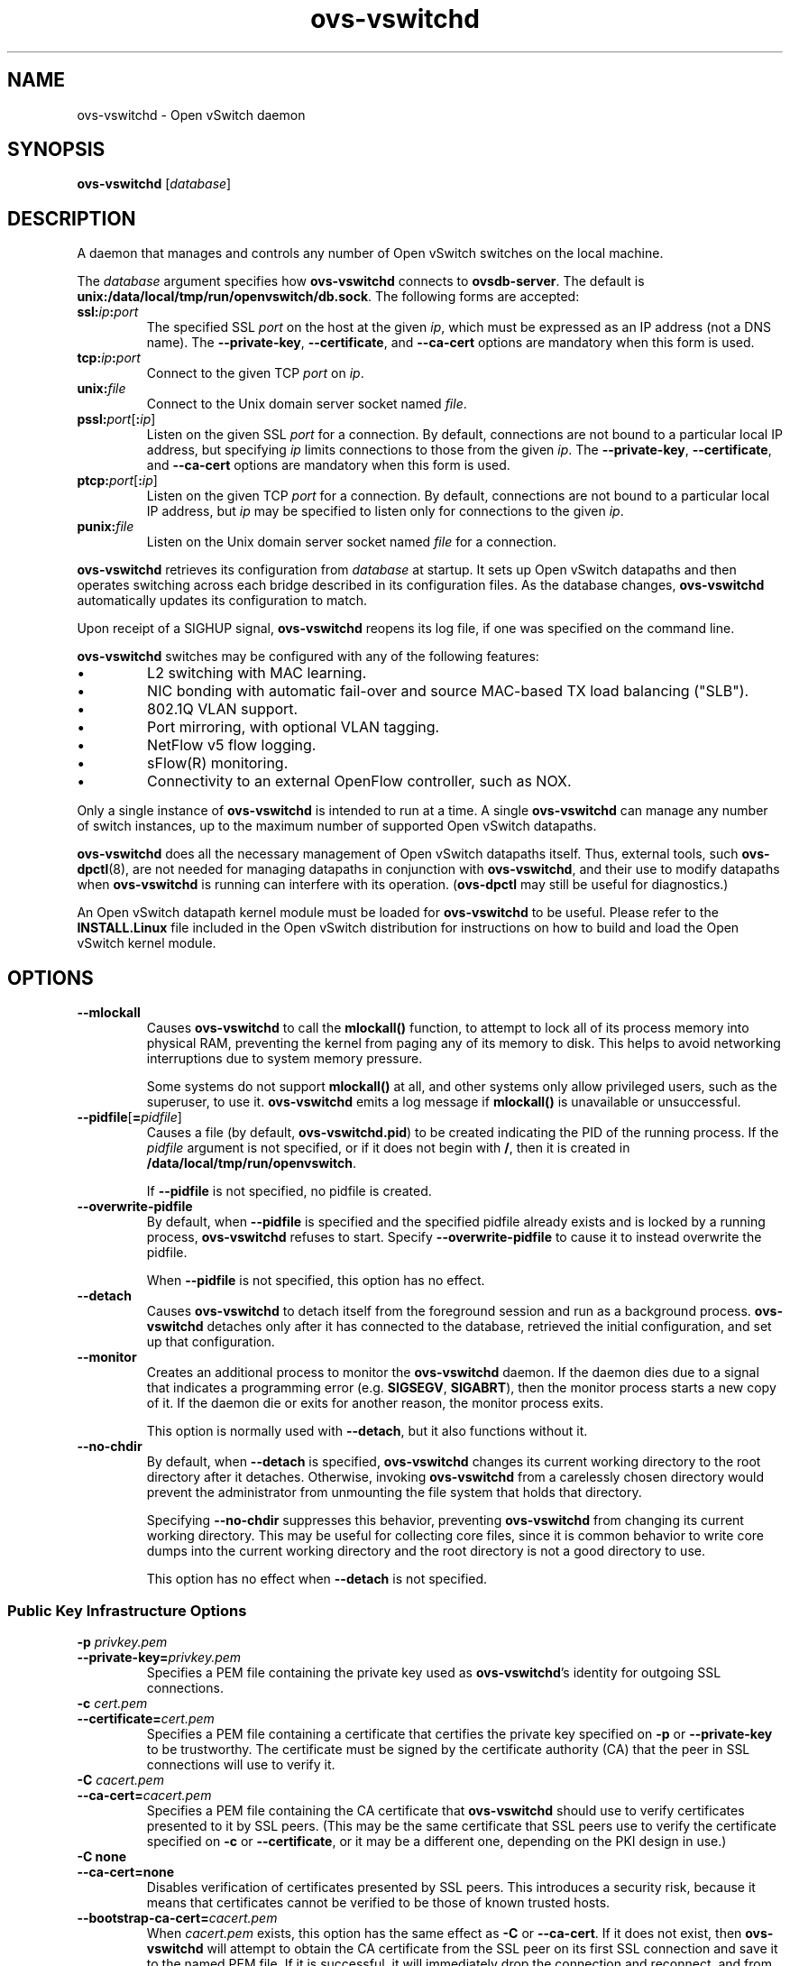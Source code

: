 .\" -*- nroff -*-
.de IQ
.  br
.  ns
.  IP "\\$1"
..
.TH ovs\-vswitchd 8 "June 2009" "Open vSwitch" "Open vSwitch Manual"
.\" This program's name:
.ds PN ovs\-vswitchd
.\" SSL peer program's name:
.ds SN ovs\-controller
.
.SH NAME
ovs\-vswitchd \- Open vSwitch daemon
.
.SH SYNOPSIS
\fBovs\-vswitchd \fR[\fIdatabase\fR]
.
.SH DESCRIPTION
A daemon that manages and controls any number of Open vSwitch switches
on the local machine.
.PP
The \fIdatabase\fR argument specifies how \fBovs\-vswitchd\fR connects
to \fBovsdb\-server\fR.  The default is \fBunix:/data/local/tmp/run/openvswitch/db.sock\fR.
The following forms are accepted:
.IP "\fBssl:\fIip\fB:\fIport\fR"
The specified SSL \fIport\fR on the host at the given \fIip\fR, which
must be expressed as an IP address (not a DNS name).  The
\fB\-\-private\-key\fR, \fB\-\-certificate\fR, and \fB\-\-ca\-cert\fR
options are mandatory when this form is used.
.
.IP "\fBtcp:\fIip\fB:\fIport\fR"
Connect to the given TCP \fIport\fR on \fIip\fR.
.
.IP "\fBunix:\fIfile\fR"
Connect to the Unix domain server socket named \fIfile\fR.
.IP "\fBpssl:\fIport\fR[\fB:\fIip\fR]"
Listen on the given SSL \fIport\fR for a connection.  By default,
connections are not bound to a particular local IP address, but
specifying \fIip\fR limits connections to those from the given
\fIip\fR.  The \fB\-\-private\-key\fR, \fB\-\-certificate\fR, and
\fB\-\-ca\-cert\fR options are mandatory when this form is used.
.
.IP "\fBptcp:\fIport\fR[\fB:\fIip\fR]"
Listen on the given TCP \fIport\fR for a connection.  By default,
connections are not bound to a particular local IP address, but
\fIip\fR may be specified to listen only for connections to the given
\fIip\fR.
.
.IP "\fBpunix:\fIfile\fR"
Listen on the Unix domain server socket named \fIfile\fR for a
connection.
.PP
\fBovs\-vswitchd\fR retrieves its configuration from \fIdatabase\fR at
startup.  It sets up Open vSwitch datapaths and then operates
switching across each bridge described in its configuration files.  As
the database changes, \fBovs\-vswitchd\fR automatically updates its
configuration to match.
.PP
Upon receipt of a SIGHUP signal, \fBovs\-vswitchd\fR reopens its log
file, if one was specified on the command line.
.PP
\fBovs\-vswitchd\fR switches may be configured with any of the following
features:
.
.IP \(bu
L2 switching with MAC learning.
.
.IP \(bu
NIC bonding with automatic fail-over and source MAC-based TX load
balancing ("SLB").
.
.IP \(bu
802.1Q VLAN support.
.
.IP \(bu
Port mirroring, with optional VLAN tagging.
.
.IP \(bu
NetFlow v5 flow logging.
.
.IP \(bu
sFlow(R) monitoring.
.
.IP \(bu
Connectivity to an external OpenFlow controller, such as NOX.
.
.PP
Only a single instance of \fBovs\-vswitchd\fR is intended to run at a time.
A single \fBovs\-vswitchd\fR can manage any number of switch instances, up
to the maximum number of supported Open vSwitch datapaths.
.PP
\fBovs\-vswitchd\fR does all the necessary management of Open vSwitch datapaths
itself.  Thus, external tools, such \fBovs\-dpctl\fR(8), are not needed for
managing datapaths in conjunction with \fBovs\-vswitchd\fR, and their use
to modify datapaths when \fBovs\-vswitchd\fR is running can interfere with
its operation.  (\fBovs\-dpctl\fR may still be useful for diagnostics.)
.PP
An Open vSwitch datapath kernel module must be loaded for \fBovs\-vswitchd\fR
to be useful.  Please refer to the \fBINSTALL.Linux\fR file included in the
Open vSwitch distribution for instructions on how to build and load
the Open vSwitch kernel module.
.PP
.SH OPTIONS
.IP "\fB\-\-mlockall\fR"
Causes \fBovs\-vswitchd\fR to call the \fBmlockall()\fR function, to
attempt to lock all of its process memory into physical RAM,
preventing the kernel from paging any of its memory to disk.  This
helps to avoid networking interruptions due to system memory pressure.
.IP
Some systems do not support \fBmlockall()\fR at all, and other systems
only allow privileged users, such as the superuser, to use it.
\fBovs\-vswitchd\fR emits a log message if \fBmlockall()\fR is
unavailable or unsuccessful.
.
.ds DD \
\fBovs\-vswitchd\fR detaches only after it has connected to the \
database, retrieved the initial configuration, and set up that \
configuration.
.TP
\fB\-\-pidfile\fR[\fB=\fIpidfile\fR]
Causes a file (by default, \fB\*(PN.pid\fR) to be created indicating
the PID of the running process.  If the \fIpidfile\fR argument is not
specified, or
if it does not begin with \fB/\fR, then it is created in
\fB/data/local/tmp/run/openvswitch\fR.
.IP
If \fB\-\-pidfile\fR is not specified, no pidfile is created.
.
.TP
\fB\-\-overwrite\-pidfile\fR
By default, when \fB\-\-pidfile\fR is specified and the specified pidfile 
already exists and is locked by a running process, \fB\*(PN\fR refuses 
to start.  Specify \fB\-\-overwrite\-pidfile\fR to cause it to instead 
overwrite the pidfile.
.IP
When \fB\-\-pidfile\fR is not specified, this option has no effect.
.
.TP
\fB\-\-detach\fR
Causes \fB\*(PN\fR to detach itself from the foreground session and
run as a background process. \*(DD
.
.TP
\fB\-\-monitor\fR
Creates an additional process to monitor the \fB\*(PN\fR daemon.  If
the daemon dies due to a signal that indicates a programming error
(e.g. \fBSIGSEGV\fR, \fBSIGABRT\fR), then the monitor process starts a
new copy of it.  If the daemon die or exits for another reason, the
monitor process exits.
.IP
This option is normally used with \fB\-\-detach\fR, but it also
functions without it.
.
.TP
\fB\-\-no\-chdir\fR
By default, when \fB\-\-detach\fR is specified, \fB\*(PN\fR 
changes its current working directory to the root directory after it 
detaches.  Otherwise, invoking \fB\*(PN\fR from a carelessly chosen 
directory would prevent the administrator from unmounting the file 
system that holds that directory.
.IP
Specifying \fB\-\-no\-chdir\fR suppresses this behavior, preventing
\fB\*(PN\fR from changing its current working directory.  This may be 
useful for collecting core files, since it is common behavior to write 
core dumps into the current working directory and the root directory 
is not a good directory to use.
.IP
This option has no effect when \fB\-\-detach\fR is not specified.
.SS "Public Key Infrastructure Options"
.de IQ
.  br
.  ns
.  IP "\\$1"
..
.IP "\fB\-p\fR \fIprivkey.pem\fR"
.IQ "\fB\-\-private\-key=\fIprivkey.pem\fR"
Specifies a PEM file containing the private key used as \fB\*(PN\fR's
identity for outgoing SSL connections.
.
.IP "\fB\-c\fR \fIcert.pem\fR"
.IQ "\fB\-\-certificate=\fIcert.pem\fR"
Specifies a PEM file containing a certificate that certifies the
private key specified on \fB\-p\fR or \fB\-\-private\-key\fR to be
trustworthy.  The certificate must be signed by the certificate
authority (CA) that the peer in SSL connections will use to verify it.
.
.IP "\fB\-C\fR \fIcacert.pem\fR"
.IQ "\fB\-\-ca\-cert=\fIcacert.pem\fR"
Specifies a PEM file containing the CA certificate that \fB\*(PN\fR
should use to verify certificates presented to it by SSL peers.  (This
may be the same certificate that SSL peers use to verify the
certificate specified on \fB\-c\fR or \fB\-\-certificate\fR, or it may
be a different one, depending on the PKI design in use.)
.
.IP "\fB\-C none\fR"
.IQ "\fB\-\-ca\-cert=none\fR"
Disables verification of certificates presented by SSL peers.  This
introduces a security risk, because it means that certificates cannot
be verified to be those of known trusted hosts.
.IP "\fB\-\-bootstrap\-ca\-cert=\fIcacert.pem\fR"
When \fIcacert.pem\fR exists, this option has the same effect as
\fB\-C\fR or \fB\-\-ca\-cert\fR.  If it does not exist, then
\fB\*(PN\fR will attempt to obtain the CA certificate from the
SSL peer on its first SSL connection and save it to the named PEM
file.  If it is successful, it will immediately drop the connection
and reconnect, and from then on all SSL connections must be
authenticated by a certificate signed by the CA certificate thus
obtained.
.IP
\fBThis option exposes the SSL connection to a man-in-the-middle
attack obtaining the initial CA certificate\fR, but it may be useful
for bootstrapping.
.IP
This option is only useful if the SSL peer sends its CA certificate as
part of the SSL certificate chain.  The SSL protocol does not require
the server to send the CA certificate, but
\fB\*(SN\fR(8) can be configured to do so with the
\fB\-\-peer\-ca\-cert\fR option.
.IP
This option is mutually exclusive with \fB\-C\fR and
\fB\-\-ca\-cert\fR.
.de IQ
.  br
.  ns
.  IP "\\$1"
..
.IP "\fB\-v\fR[\fIspec\fR]
.IQ "\fB\-\-verbose=\fR[\fIspec\fR]
.
Sets logging levels.  Without any \fIspec\fR, sets the log level for
every module and facility to \fBdbg\fR.  Otherwise, \fIspec\fR is a
list of words separated by spaces or commas or colons, up to one from
each category below:
.
.RS
.IP \(bu
A valid module name, as displayed by the \fBvlog/list\fR command on
\fBovs\-appctl\fR(8), limits the log level change to the specified
module.
.
.IP \(bu
\fBsyslog\fR, \fBconsole\fR, or \fBfile\fR, to limit the log level
change to only to the system log, to the console, or to a file,
respectively.
.
.IP \(bu 
\fBoff\fR, \fBemer\fR, \fBerr\fR, \fBwarn\fR, \fBinfo\fR, or
\fBdbg\fR, to control the log level.  Messages of the given severity
or higher will be logged, and messages of lower severity will be
filtered out.  \fBoff\fR filters out all messages.  See
\fBovs\-appctl\fR(8) for a definition of each log level.
.RE
.
.IP
Case is not significant within \fIspec\fR.
.IP
Regardless of the log levels set for \fBfile\fR, logging to a file
will not take place unless \fB\-\-log\-file\fR is also specified (see
below).
.IP
For compatibility with older versions of OVS, \fBany\fR is accepted as
a word but has no effect.
.
.IP "\fB\-v\fR"
.IQ "\fB\-\-verbose\fR"
Sets the maximum logging verbosity level, equivalent to
\fB\-\-verbose=dbg\fR.
.
.\" Python vlog doesn't implement -vPATTERN so only document it if
.\" \*(PY is empty:
.ie dPY
.el \{
.IP "\fB\-vPATTERN:\fIfacility\fB:\fIpattern\fR"
.IQ "\fB\-\-verbose=PATTERN:\fIfacility\fB:\fIpattern\fR"
Sets the log pattern for \fIfacility\fR to \fIpattern\fR.  Refer to
\fBovs\-appctl\fR(8) for a description of the valid syntax for \fIpattern\fR.
\}
.
.TP
\fB\-\-log\-file\fR[\fB=\fIfile\fR]
Enables logging to a file.  If \fIfile\fR is specified, then it is
used as the exact name for the log file.  The default log file name
used if \fIfile\fR is omitted is \fB/data/local/tmp/log/openvswitch/\*(PN.log\fR.
.de IQ
.  br
.  ns
.  IP "\\$1"
..
.IP "\fB\-h\fR"
.IQ "\fB\-\-help\fR"
Prints a brief help message to the console.
.
.IP "\fB\-V\fR"
.IQ "\fB\-\-version\fR"
Prints version information to the console.
.TP
\fB\-\-check\-leaks=\fIfile\fR
.
Logs information about memory allocation and deallocation to
\fIfile\fR, to allow for debugging memory leaks in \fB\*(PN\fR.  This
option slows down \fB\*(PN\fR considerably, so it should only be used
when a memory leak is suspected.  Use the \fBovs\-parse\-leaks\fR script
to interpret the leak file.
.TP
\fB\-\-leak\-limit=\fIsize\fR
.
Limits size of the leak file as specified by \fB\-\-check\-leaks\fR to 
\fIsize\fR bytes.  Finding leaks sometimes requires allowing the leak 
file to grow very large, up to 1GB.  By default, files are limited
to 10MB.
.
.SH "RUNTIME MANAGEMENT COMMANDS"
\fBovs\-appctl\fR(8) can send commands to a running
\fBovs\-vswitchd\fR process.  The currently supported commands are
described below.  The command descriptions assume an understanding of
how to configure Open vSwitch.
.SS "GENERAL COMMANDS"
.IP "\fBexit\fR"
Causes \fBovs\-vswitchd\fR to gracefully terminate.
.IP "\fBqos/show\fR \fIinterface\fR"
Queries the kernel for Quality of Service configuration and statistics
associated with the given \fIinterface\fR.
.IP "\fBcfm/show\fR [\fIinterface\fR]"
Displays detailed information about Connectivity Fault Management
configured on \fIinterface\fR.  If \fIinterface\fR is not specified,
then displays detailed information about all interfaces with CFM
enabled.
.IP "\fBcfm/set-fault\fR [\fIinterface\fR] \fIstatus\fR"
Force the fault status of the CFM module on \fIinterface\fR (or all
interfaces if none is given) to be \fIstatus\fR.  \fIstatus\fR can be
"true", "false", or "normal" which reverts to the standard behavior.
.IP "\fBstp/tcn\fR [\fIbridge\fR]"
Forces a topology change event on \fIbridge\fR if it's running STP.  This
may cause it to send Topology Change Notifications to its peers and flush
its MAC table..  If no \fIbridge\fR is given, forces a topology change
event on all bridges.
.SS "BRIDGE COMMANDS"
These commands manage bridges.
.IP "\fBfdb/flush\fR [\fIbridge\fR]"
Flushes \fIbridge\fR MAC address learning table, or all learning tables
if no \fIbridge\fR is given.
.IP "\fBfdb/show\fR \fIbridge\fR"
Lists each MAC address/VLAN pair learned by the specified \fIbridge\fR,
along with the port on which it was learned and the age of the entry,
in seconds.
.IP "\fBbridge/reconnect\fR [\fIbridge\fR]"
Makes \fIbridge\fR drop all of its OpenFlow controller connections and
reconnect.  If \fIbridge\fR is not specified, then all bridges drop
their controller connections and reconnect.
.IP
This command might be useful for debugging OpenFlow controller issues.
.
.IP "\fBbridge/dump\-flows\fR \fIbridge\fR"
Lists all flows in \fIbridge\fR, including those normally hidden to
commands such as \fBovs\-ofctl dump\-flows\fR.  Flows set up by mechanisms
such as in-band control and fail-open are hidden from the controller
since it is not allowed to modify or override them.
.SS "BOND COMMANDS"
These commands manage bonded ports on an Open vSwitch's bridges.  To
understand some of these commands, it is important to understand a
detail of the bonding implementation called ``source load balancing''
(SLB).  Instead of directly assigning Ethernet source addresses to
slaves, the bonding implementation computes a function that maps an
48-bit Ethernet source addresses into an 8-bit value (a ``MAC hash''
value).  All of the Ethernet addresses that map to a single 8-bit
value are then assigned to a single slave.
.IP "\fBbond/list\fR"
Lists all of the bonds, and their slaves, on each bridge.
.
.IP "\fBbond/show\fR [\fIport\fR]"
Lists all of the bond-specific information (updelay, downdelay, time
until the next rebalance) about the given bonded \fIport\fR, or all
bonded ports if no \fIport\fR is given.  Also lists information about
each slave: whether it is enabled or disabled, the time to completion
of an updelay or downdelay if one is in progress, whether it is the
active slave, the hashes assigned to the slave.  Any LACP information
related to this bond may be found using the \fBlacp/show\fR command.
.
.IP "\fBbond/migrate\fR \fIport\fR \fIhash\fR \fIslave\fR"
Only valid for SLB bonds.  Assigns a given MAC hash to a new slave.
\fIport\fR specifies the bond port, \fIhash\fR the MAC hash to be
migrated (as a decimal number between 0 and 255), and \fIslave\fR the
new slave to be assigned.
.IP
The reassignment is not permanent: rebalancing or fail-over will
cause the MAC hash to be shifted to a new slave in the usual
manner.
.IP
A MAC hash cannot be migrated to a disabled slave.
.IP "\fBbond/set\-active\-slave\fR \fIport\fR \fIslave\fR"
Sets \fIslave\fR as the active slave on \fIport\fR.  \fIslave\fR must
currently be enabled.
.IP
The setting is not permanent: a new active slave will be selected
if \fIslave\fR becomes disabled.
.IP "\fBbond/enable\-slave\fR \fIport\fR \fIslave\fR"
.IQ "\fBbond/disable\-slave\fR \fIport\fR \fIslave\fR"
Enables (or disables) \fIslave\fR on the given bond \fIport\fR, skipping any
updelay (or downdelay).
.IP
This setting is not permanent: it persists only until the carrier
status of \fIslave\fR changes.
.IP "\fBbond/hash\fR \fImac\fR [\fIvlan\fR] [\fIbasis\fR]"
Returns the hash value which would be used for \fImac\fR with \fIvlan\fR
and \fIbasis\fR if specified.
.
.IP "\fBlacp/show\fR [\fIport\fR]"
Lists all of the LACP related information about the given \fIport\fR:
active or passive, aggregation key, system id, and system priority.  Also
lists information about each slave: whether it is enabled or disabled,
whether it is attached or detached, port id and priority, actor
information, and partner information.  If \fIport\fR is not specified,
then displays detailed information about all interfaces with CFM
enabled.
.
.SS "OFPROTO COMMANDS"
These commands manage the core OpenFlow switch implementation (called
\fBofproto\fR).
.
.IP "\fBofproto/list\fR"
Lists the names of the running ofproto instances.  These are the names
that may be used on \fBofproto/trace\fR.
.
.IP "\fBofproto/trace \fIswitch priority tun_id in_port mark packet\fR"
.IQ "\fBofproto/trace \fIswitch flow \fB\-generate\fR"
Traces the path of an imaginary packet through \fIswitch\fR.  Both
forms require \fIswitch\fR, the switch on which the packet arrived
(one of those listed by \fBofproto/list\fR).  The first form specifies
a packet's contents explicitly:
.RS
.IP "\fIpriority\fR"
Packet QoS priority. Use \fB0\fR if QoS is not setup.
.IP "\fItun_id\fR"
The tunnel ID on which the packet arrived.  Use
\fB0\fR if the packet did not arrive through a tunnel.
.IP "\fIin_port\fR"
The OpenFlow port on which the packet arrived.  Use \fB65534\fR if the
packet arrived on \fBOFPP_LOCAL\fR, the local port.
.IP "\fImark\fR"
SKB mark of the packet. Use \fB0\fR if Netfilter marks are not used.
.IP "\fIpacket\fR"
A sequence of hex digits specifying the packet's contents.  An
Ethernet frame is at least 14 bytes long, so there must be at least 28
hex digits.  Obviously, it is inconvenient to type in the hex digits
by hand, so the \fBovs\-pcap\fR(1) and \fBovs\-tcpundump\fR(1)
utilities provide easier ways.
.RE
.IP
The second form specifies the packet's contents implicitly:
.RS
.IP "\fIflow\fR"
A flow in one of two forms: either the form printed by
\fBovs\-dpctl\fR(8)'s \fBdump\-flows\fR command, or in a format
similar to that accepted by \fBovs\-ofctl\fR(8)'s \fBadd\-flow\fR
command.  This is not an OpenFlow flow: besides other differences, it
never contains wildcards.  \fB\*(PN\fR generates an arbitrary packet
that has the specified \fIflow\fR.
.RE
.IP
\fB\*(PN\fR will respond with extensive information on how the packet
would be handled if it were to be received.  The packet will not
actually be sent, but side effects such as MAC learning will occur.
.
.IP "\fBofproto/trace \fIswitch flow\fR"
Traces the path of a packet in an imaginary flow through
\fIswitch\fR.  The arguments are:
.RS
.IP "\fIswitch\fR"
The switch on which the packet arrived (one of those listed by
\fBofproto/list\fR).
.IP "\fIflow\fR"
A flow in one of two forms: either the form printed by
\fBovs\-dpctl\fR(8)'s \fBdump\-flows\fR command, or in a format
similar to that accepted by \fBovs\-ofctl\fR(8)'s \fBadd\-flow\fR
command.  This is not an OpenFlow flow: besides other differences, it
never contains wildcards.
.RE
.IP
\fB\*(PN\fR will respond with extensive information on how a packet
in \fIflow\fR would be handled if it were received by
\fIswitch\fR.  No packet will actually be sent.  Some side effects may
occur, but MAC learning in particular will not.
.IP
This form of \fBofproto/trace\fR cannot determine the complete set of
datapath actions in some corner cases.  If the results say that this
is the case, rerun \fBofproto/trace\fR supplying a packet in the flow
to get complete results.
.IP "\fBofproto/self\-check\fR [\fIswitch\fR]"
Runs an internal consistency check on \fIswitch\fR, if specified,
otherwise on all ofproto instances, and responds with a brief summary
of the results.  If the summary reports any errors, then the Open
vSwitch logs should contain more detailed information.  Please pass
along errors reported by this command to the Open vSwitch developers
as bugs.
.SS "VLOG COMMANDS"
These commands manage \fB\*(PN\fR's logging settings.
.IP "\fBvlog/set\fR [\fIspec\fR]"
Sets logging levels.  Without any \fIspec\fR, sets the log level for
every module and facility to \fBdbg\fR.  Otherwise, \fIspec\fR is a
list of words separated by spaces or commas or colons, up to one from
each category below:
.
.RS
.IP \(bu
A valid module name, as displayed by the \fBvlog/list\fR command on
\fBovs\-appctl\fR(8), limits the log level change to the specified
module.
.
.IP \(bu
\fBsyslog\fR, \fBconsole\fR, or \fBfile\fR, to limit the log level
change to only to the system log, to the console, or to a file,
respectively.
.
.IP \(bu 
\fBoff\fR, \fBemer\fR, \fBerr\fR, \fBwarn\fR, \fBinfo\fR, or
\fBdbg\fR, to control the log level.  Messages of the given severity
or higher will be logged, and messages of lower severity will be
filtered out.  \fBoff\fR filters out all messages.  See
\fBovs\-appctl\fR(8) for a definition of each log level.
.RE
.
.IP
Case is not significant within \fIspec\fR.
.IP
Regardless of the log levels set for \fBfile\fR, logging to a file
will not take place unless \fB\*(PN\fR was invoked with the
\fB\-\-log\-file\fR option.
.IP
For compatibility with older versions of OVS, \fBany\fR is accepted as
a word but has no effect.
.RE
.IP "\fBvlog/set PATTERN:\fIfacility\fB:\fIpattern\fR"
Sets the log pattern for \fIfacility\fR to \fIpattern\fR.  Refer to
\fBovs\-appctl\fR(8) for a description of the valid syntax for \fIpattern\fR.
.
.IP "\fBvlog/list\fR"
Lists the supported logging modules and their current levels.
.
.IP "\fBvlog/reopen\fR"
Causes \fB\*(PN\fR to close and reopen its log file.  (This is useful
after rotating log files, to cause a new log file to be used.)
.IP
This has no effect unless \fB\*(PN\fR was invoked with the
\fB\-\-log\-file\fR option.
.SS "MEMORY COMMANDS"
These commands report memory usage.
.
.IP "\fBmemory/show\fR"
Displays some basic statistics about \fB\*(PN\fR's memory usage.
\fB\*(PN\fR also logs this information soon after startup and
periodically as its memory consumption grows.
.SS "STRESS OPTION COMMANDS"
These command manage stress options, which allow developers testing
Open vSwitch to trigger behavior that otherwise would occur only in
corner cases.  Developers and testers can thereby more easily discover
bugs that would otherwise manifest only rarely or
nondeterministically.  Stress options may cause surprising behavior
even when they do not actually reveal bugs, so they should only be
enabled as part of testing Open vSwitch.
.
.IP "\fBstress/enable\fR"
.IQ "\fBstress/disable\fR"
All stress options are disabled by default.  Use \fBstress/enable\fR
to enable stress options and \fBstress/disable\fR to disable them.
.
.IP "\fBstress/list\fR"
Lists and describes the available stress options and their settings in
tabular form.  The columns in the table are:
.RS
.IP "NAME"
A single-word identifier for the option, used to identify stress
options to \fBstress/set\fR.
.
.IP "DESCRIPTION"
A description for a person unfamiliar with the detailed internals of
the code what behavior the option affects.
.
.IP "PERIOD"
Currently configured trigger period.  If the stress option is
disabled, this is \fBdisabled\fR.  Otherwise this is a number giving
the number of occurrences of the event between activations of the
stress option triggers.
.
.IP "MODE"
If the stress option is disabled, this is \fBn/a\fR.  Otherwise it is
\fBperiodic\fR if the stress option triggers after exactly the period,
or \fBrandom\fR if it triggers randomly but on average after the
number of occurrences specified by the period.
.
.IP "COUNTER"
If the stress option is disabled, this is \fBn/a\fR.  Otherwise it is
the number of occurrences of the event before the next time the stress
option triggers.
.
.IP "HITS"
The number of times that this stress option has triggered since this
program started.
.
.IP "RECOMMENDED"
A suggested period for a person unfamiliar with the internals.  It
should put reasonable stress on the system without crippling it.
.
.IP "MINIMUM"
.IQ "MAXIMUM"
Minimum and maximum values allowed for the period.
.
.IP "DEFAULT"
The default period, used when stress options have been enabled (with
\fBstress/enable\fR) but this particular stress option has not been
specifically configured (with \fBstress/set\fR).  It is \fBdisabled\fR
if the option is disabled by default.  It is nonzero for options that
can be left on at low levels without noticeable impact to the end user.
.RE
.
.IP "\fBstress/set \fIoption\fR \fIperiod\fR [\fBrandom\fR|\fBperiodic\fR]"
Sets the period at which stress \fIoption\fR triggers to
\fIperiod\fR.  A \fIperiod\fR of 0 disables \fIoption\fR.  Specify
\fBrandom\fR to make the option trigger randomly with an average
period of \fIperiod\fR, or \fBperiodic\fR to trigger exactly every
\fIperiod\fR events; the latter is the default.
.IP
If stress options have not been enabled with \fBstress/enable\fR, this
command has no effect.
.
.SH "LIMITS"
.
.PP
We believe these limits to be accurate as of this writing.  These
limits assume the use of the Linux kernel datapath.
.
.IP \(bu
Approximately 256 bridges given the allowance of 5,000 file
descriptors that \fBovs\-ctl\fR(8) configures.  (\fBovs\-vswitchd\fR
requires 17 file descriptors per datapath.)
.
.IP \(bu
65,280 ports per bridge.  Performance will degrade beyond 1,024 ports
per bridge due to fixed hash table sizing.
.
.IP \(bu
2,048 MAC learning entries per bridge.
.
.IP \(bu
Kernel flows are limited only by memory available to the kernel.
Performance will degrade beyond 1,048,576 kernel flows per bridge with
a 32-bit kernel, beyond 262,144 with a 64-bit kernel.
(\fBovs\-vswitchd\fR should never install anywhere near that many
flows.)
.
.IP \(bu
OpenFlow flows are limited only by available memory.  Performance is
linear in the number of unique wildcard patterns.  That is, an
OpenFlow table that contains many flows that all match on the same
fields in the same way has a constant-time lookup, but a table that
contains many flows that match on different fields requires lookup
time linear in the number of flows.
.
.IP \(bu
255 ports per bridge participating in 802.1D Spanning Tree Protocol.
.
.IP \(bu
32 mirrors per bridge.
.
.IP \(bu
15 bytes for the name of a port.  (This is a Linux kernel limitation.)
.
.SH "SEE ALSO"
.BR ovs\-appctl (8),
.BR ovs\-brcompatd (8),
.BR ovsdb\-server (1),
\fBINSTALL.Linux\fR in the Open vSwitch distribution.
